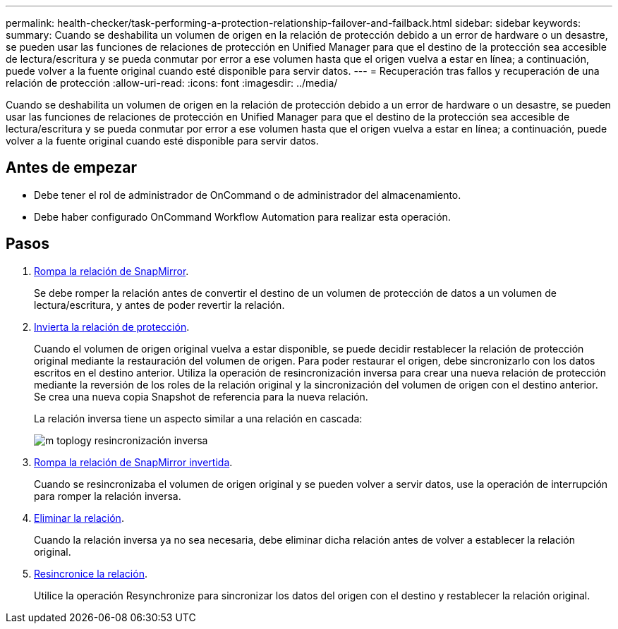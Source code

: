 ---
permalink: health-checker/task-performing-a-protection-relationship-failover-and-failback.html 
sidebar: sidebar 
keywords:  
summary: Cuando se deshabilita un volumen de origen en la relación de protección debido a un error de hardware o un desastre, se pueden usar las funciones de relaciones de protección en Unified Manager para que el destino de la protección sea accesible de lectura/escritura y se pueda conmutar por error a ese volumen hasta que el origen vuelva a estar en línea; a continuación, puede volver a la fuente original cuando esté disponible para servir datos. 
---
= Recuperación tras fallos y recuperación de una relación de protección
:allow-uri-read: 
:icons: font
:imagesdir: ../media/


[role="lead"]
Cuando se deshabilita un volumen de origen en la relación de protección debido a un error de hardware o un desastre, se pueden usar las funciones de relaciones de protección en Unified Manager para que el destino de la protección sea accesible de lectura/escritura y se pueda conmutar por error a ese volumen hasta que el origen vuelva a estar en línea; a continuación, puede volver a la fuente original cuando esté disponible para servir datos.



== Antes de empezar

* Debe tener el rol de administrador de OnCommand o de administrador del almacenamiento.
* Debe haber configurado OnCommand Workflow Automation para realizar esta operación.




== Pasos

. xref:task-breaking-a-snapmirror-relationship-from-the-health-volume-details-page.adoc[Rompa la relación de SnapMirror].
+
Se debe romper la relación antes de convertir el destino de un volumen de protección de datos a un volumen de lectura/escritura, y antes de poder revertir la relación.

. xref:task-reversing-protection-relationships-from-the-health-volume-details-page.adoc[Invierta la relación de protección].
+
Cuando el volumen de origen original vuelva a estar disponible, se puede decidir restablecer la relación de protección original mediante la restauración del volumen de origen. Para poder restaurar el origen, debe sincronizarlo con los datos escritos en el destino anterior. Utiliza la operación de resincronización inversa para crear una nueva relación de protección mediante la reversión de los roles de la relación original y la sincronización del volumen de origen con el destino anterior. Se crea una nueva copia Snapshot de referencia para la nueva relación.

+
La relación inversa tiene un aspecto similar a una relación en cascada:

+
image::../media/um-toplogy-reverse-resync.gif[m toplogy resincronización inversa]

. xref:task-breaking-a-snapmirror-relationship-from-the-health-volume-details-page.adoc[Rompa la relación de SnapMirror invertida].
+
Cuando se resincronizaba el volumen de origen original y se pueden volver a servir datos, use la operación de interrupción para romper la relación inversa.

. xref:task-removing-a-protection-relationship-from-the-health-volume-details-page.adoc[Eliminar la relación].
+
Cuando la relación inversa ya no sea necesaria, debe eliminar dicha relación antes de volver a establecer la relación original.

. xref:task-resynchronizing-protection-relationships-from-the-health-volume-details-page.adoc[Resincronice la relación].
+
Utilice la operación Resynchronize para sincronizar los datos del origen con el destino y restablecer la relación original.


